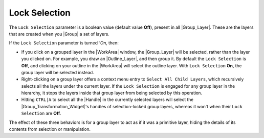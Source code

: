 .. _lock_selection:

########################
    Lock Selection
########################

The ``Lock Selection`` parameter is a boolean value (default value
**Off**), present in all |Group_Layer|. These are the
layers that are created when you |Group| a set of layers.

If the ``Lock Selection`` parameter is turned *'On*, then:

-  If you click on a grouped layer in the |WorkArea|
   window, the |Group_Layer| will be selected, rather
   than the layer you clicked on. For example, you draw an
   |Outline_Layer|, and then group it. By default the
   ``Lock Selection`` is **Off**, and clicking on your outline in the
   |WorkArea| will select the outline layer. With
   ``Lock Selection`` **On**, the group layer will be selected instead.

-  Right-clicking on a group layer offers a context menu entry to
   ``Select All Child Layers``, which recursively selects all the layers
   under the current layer. If the ``Lock Selection`` is engaged for any
   group layer in the hierarchy, it stops the layers inside that group
   layer from being selected by this operation.

-  Hitting ``CTRL|A`` to select all the |Handle| in the
   currently selected layers will select the
   |Group_Transformation_Widget|'s
   handles of selection-locked group layers, whereas it won't when their
   ``Lock Selection`` are **Off**.

The effect of these three behaviors is for a group layer to act as if it
was a primitive layer, hiding the details of its contents from selection
or manipulation.

